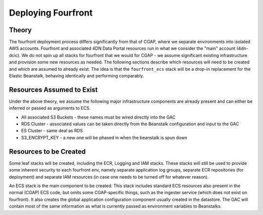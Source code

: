 ===================
Deploying Fourfront
===================

Theory
------

The fourfront deployment process differs significantly from that of CGAP, where we
separate environments into isolated AWS accounts. Fourfront and associated 4DN Data
Portal resources run in what we consider the "main" account (4dn-dcic). We do not spin
up all stacks for fourfront that we would for CGAP - we assume significant existing
infrastructure and provision some new resources as needed. The following sections describe
which resources will need to be created and which are assumed to already exist. The idea
is that the ``fourfront_ecs`` stack will be a drop-in replacement for the Elastic
Beanstalk, behaving identically and performing comparably.

Resources Assumed to Exist
--------------------------

Under the above theory, we assume the following major infrastructure components are
already present and can either be inferred or passed as arguments to ECS.

* All associated S3 Buckets - these names must be wired directly into the GAC
* RDS Cluster - associated values can be taken directly from the Beanstalk configuration and input to the GAC
* ES Cluster - same deal as RDS
* S3_ENCRYPT_KEY - a new one will be phased in when the beanstalk is spun down

Resources to be Created
-----------------------

Some leaf stacks will be created, including the ECR, Logging and IAM stacks. These stacks
will still be used to provide some inherent security to each fourfront env, namely separate
application log groups, separate ECR repositories (for deployment) and separate IAM
resources (in case one needs to be turned off for whatever reason).

An ECS stack is the main component to be created. This stack includes standard ECS resources
also present in the normal (CGAP) ECS code, but omits some CGAP-specific things, such as
the ingester service (which does not exist on fourfront). It also creates the global
application configuration component usually created in the datastore. The GAC will contain most
of the same information as what is currently passed as environment variables to Beanstalks.
